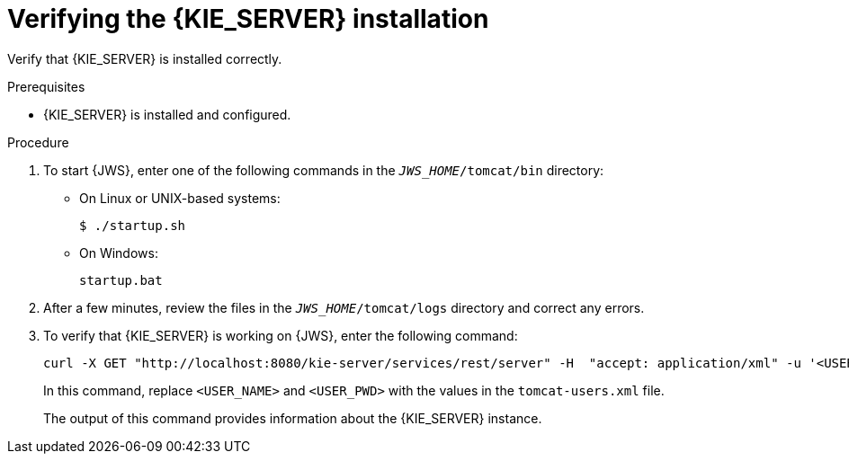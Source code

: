 [id='jws-kie-server-verify-proc']

= Verifying the {KIE_SERVER} installation

Verify that {KIE_SERVER} is installed correctly.

.Prerequisites
* {KIE_SERVER} is installed and configured.

.Procedure
. To start {JWS}, enter one of the following commands in the `_JWS_HOME_/tomcat/bin` directory:
+
** On Linux or UNIX-based systems:
+
[source,bash]
----
$ ./startup.sh
----
** On Windows:
+
[source,bash]
----
startup.bat
----
. After a few minutes, review the files in the `_JWS_HOME_/tomcat/logs` directory and correct any errors.
. To verify that {KIE_SERVER} is working on {JWS}, enter the following command:
+
[source]
----
curl -X GET "http://localhost:8080/kie-server/services/rest/server" -H  "accept: application/xml" -u '<USER_NAME>:<USER_PWD>'
----
+
In this command, replace `<USER_NAME>` and `<USER_PWD>` with the values in the `tomcat-users.xml` file.
+
The output of this command provides information about the {KIE_SERVER} instance.
